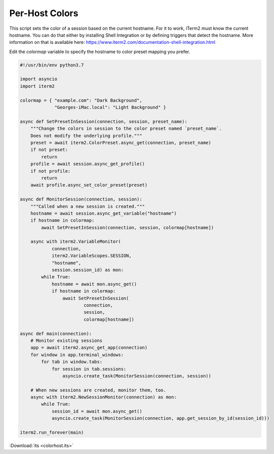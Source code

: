 Per-Host Colors
===============

This script sets the color of a session based on the current hostname. For it to work, iTerm2 must know the current hostname. You can do that either by installing Shell Integration or by defining triggers that detect the hostname. More information on that is available here: https://www.iterm2.com/documentation-shell-integration.html

Edit the `colormap` variable to specify the hostname to color preset mapping you prefer.

.. code-block:: python

    #!/usr/bin/env python3.7

    import asyncio
    import iterm2

    colormap = { "example.com": "Dark Background",
                 "Georges-iMac.local": "Light Background" }

    async def SetPresetInSession(connection, session, preset_name):
        """Change the colors in session to the color preset named `preset_name`.
        Does not modify the underlying profile."""
        preset = await iterm2.ColorPreset.async_get(connection, preset_name)
        if not preset:
            return
        profile = await session.async_get_profile()
        if not profile:
            return
        await profile.async_set_color_preset(preset)

    async def MonitorSession(connection, session):
        """Called when a new session is created."""
        hostname = await session.async_get_variable("hostname")
        if hostname in colormap:
            await SetPresetInSession(connection, session, colormap[hostname])

        async with iterm2.VariableMonitor(
                connection,
                iterm2.VariableScopes.SESSION,
                "hostname",
                session.session_id) as mon:
            while True:
                hostname = await mon.async_get()
                if hostname in colormap:
                    await SetPresetInSession(
                            connection,
                            session,
                            colormap[hostname])

    async def main(connection):
        # Monitor existing sessions
        app = await iterm2.async_get_app(connection)
        for window in app.terminal_windows:
            for tab in window.tabs:
                for session in tab.sessions:
                    asyncio.create_task(MonitorSession(connection, session))

        # When new sessions are created, monitor them, too.
        async with iterm2.NewSessionMonitor(connection) as mon:
            while True:
                session_id = await mon.async_get()
                asyncio.create_task(MonitorSession(connection, app.get_session_by_id(session_id)))

    iterm2.run_forever(main)

:Download:`its <colorhost.its>`
